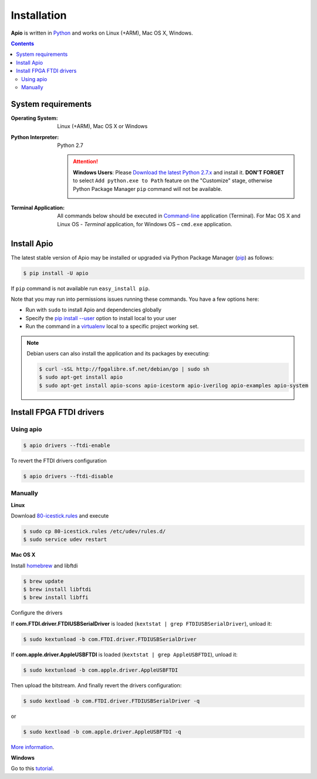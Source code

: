 .. _installation:

Installation
============

**Apio** is written in `Python <https://www.python.org/downloads/>`_ and
works on Linux (+ARM), Mac OS X, Windows.

.. contents::

System requirements
-------------------

:Operating System: Linux (+ARM), Mac OS X or Windows
:Python Interpreter: Python 2.7

  .. attention::
      **Windows Users**: Please `Download the latest Python 2.7.x
      <https://www.python.org/downloads/>`_ and install it.
      **DON'T FORGET** to select ``Add python.exe to Path`` feature on the
      "Customize" stage, otherwise Python Package Manager ``pip`` command
      will not be available.

      .. image:: _static/python-installer-add-path.png

:Terminal Application:

    All commands below should be executed in
    `Command-line <http://en.wikipedia.org/wiki/Command-line_interface>`_
    application (Terminal). For Mac OS X and Linux OS - *Terminal* application,
    for Windows OS – ``cmd.exe`` application.

Install Apio
------------

The latest stable version of Apio may be installed or upgraded via
Python Package Manager (`pip <https://pip.pypa.io>`_) as follows:

.. code::

    $ pip install -U apio

If ``pip`` command is not available run ``easy_install pip``.

Note that you may run into permissions issues running these commands. You have
a few options here:

* Run with ``sudo`` to install Apio and dependencies globally
* Specify the `pip install --user <https://pip.pypa.io/en/stable/user_guide.html#user-installs>`_
  option to install local to your user
* Run the command in a `virtualenv <https://virtualenv.pypa.io>`_ local to a
  specific project working set.

.. note::

    Debian users can also install the application and its packages by executing:

    .. code::

        $ curl -sSL http://fpgalibre.sf.net/debian/go | sudo sh
        $ sudo apt-get install apio
        $ sudo apt-get install apio-scons apio-icestorm apio-iverilog apio-examples apio-system

.. _install_drivers:

Install FPGA FTDI drivers
-------------------------

Using apio
~~~~~~~~~~

.. code::

    $ apio drivers --ftdi-enable

To revert the FTDI drivers configuration

.. code::

    $ apio drivers --ftdi-disable

Manually
~~~~~~~~

**Linux**

Download `80-icestick.rules <https://github.com/FPGAwars/apio/blob/develop/apio/resources/80-icestick.rules>`_ and execute

.. code::

    $ sudo cp 80-icestick.rules /etc/udev/rules.d/
    $ sudo service udev restart


**Mac OS X**

Install `homebrew <http://brew.sh/>`_ and libftdi

.. code::

    $ brew update
    $ brew install libftdi
    $ brew install libffi

Configure the drivers

If **com.FTDI.driver.FTDIUSBSerialDriver** is loaded (``kextstat | grep FTDIUSBSerialDriver``), unload it:

.. code::

  $ sudo kextunload -b com.FTDI.driver.FTDIUSBSerialDriver

If **com.apple.driver.AppleUSBFTDI** is loaded (``kextstat | grep AppleUSBFTDI``), unload it:

.. code::

  $ sudo kextunload -b com.apple.driver.AppleUSBFTDI

Then upload the bitstream. And finally revert the drivers configuration:

.. code::

  $ sudo kextload -b com.FTDI.driver.FTDIUSBSerialDriver -q

or

.. code::

  $ sudo kextload -b com.apple.driver.AppleUSBFTDI -q

`More information <https://github.com/FPGAwars/apio/wiki/FTDI-Drivers-flowchart-Mac-OS>`_.

**Windows**

Go to this `tutorial <https://github.com/FPGAwars/libftdi-cross-builder/wiki#driver-installation>`_.
